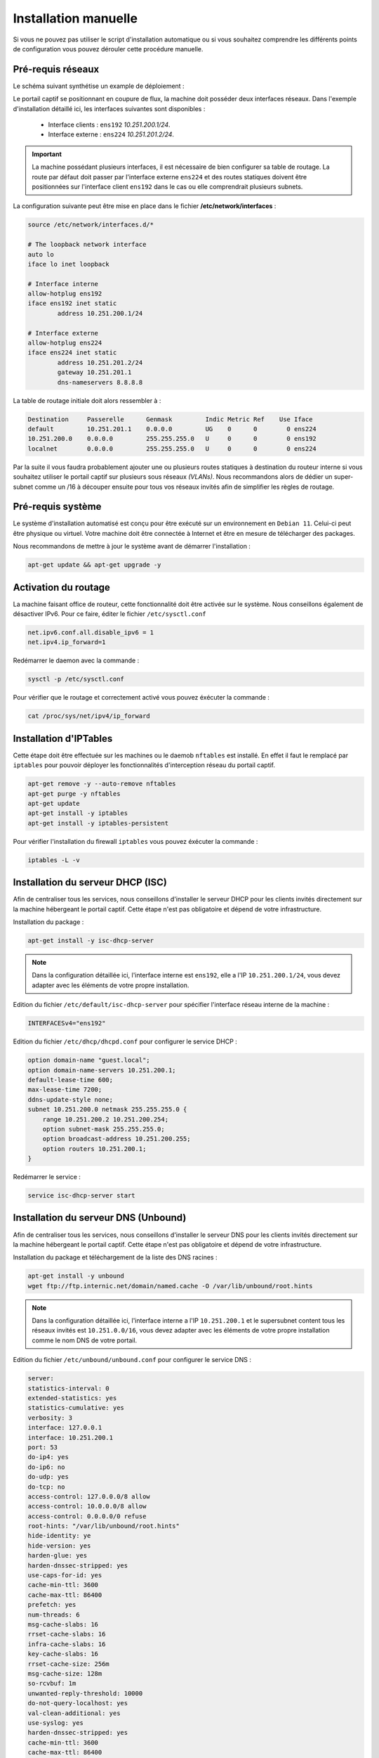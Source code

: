 Installation manuelle
=====

Si vous ne pouvez pas utiliser le script d'installation automatique ou si vous souhaitez comprendre les différents points de configuration vous pouvez dérouler cette procédure manuelle.

Pré-requis réseaux
------------

Le schéma suivant synthétise un example de déploiement :

.. image:: images/config.example.png
   :align: center
   :alt: Exemple d'architecture
   
Le portail captif se positionnant en coupure de flux, la machine doit posséder deux interfaces réseaux. Dans l'exemple d'installation détaillé ici, les interfaces suivantes sont disponibles :

 - Interface clients : ``ens192`` *10.251.200.1/24*.
 - Interface externe : ``ens224`` *10.251.201.2/24*.

.. Important::

   La machine possédant plusieurs interfaces, il est nécessaire de bien configurer sa table de routage. La route par défaut doit passer par l'interface externe ``ens224`` et des routes statiques doivent être positionnées sur l'interface client ``ens192`` dans le cas ou elle comprendrait plusieurs subnets.

La configuration suivante peut être mise en place dans le fichier **/etc/network/interfaces** :

.. code-block:: bash

   source /etc/network/interfaces.d/*

   # The loopback network interface
   auto lo
   iface lo inet loopback

   # Interface interne
   allow-hotplug ens192
   iface ens192 inet static
           address 10.251.200.1/24

   # Interface externe
   allow-hotplug ens224
   iface ens224 inet static
           address 10.251.201.2/24
           gateway 10.251.201.1
           dns-nameservers 8.8.8.8

La table de routage initiale doit alors ressembler à :

.. code-block:: bash

   Destination     Passerelle      Genmask         Indic Metric Ref    Use Iface
   default         10.251.201.1    0.0.0.0         UG    0      0        0 ens224
   10.251.200.0    0.0.0.0         255.255.255.0   U     0      0        0 ens192
   localnet        0.0.0.0         255.255.255.0   U     0      0        0 ens224

Par la suite il vous faudra probablement ajouter une ou plusieurs routes statiques à destination du routeur interne si vous souhaitez utiliser le portail captif sur plusieurs sous réseaux *(VLANs)*. Nous recommandons alors de dédier un super-subnet comme un /16 à découper ensuite pour tous vos réseaux invités afin de simplifier les règles de routage.

Pré-requis système
------------

Le système d'installation automatisé est conçu pour être exécuté sur un environnement en ``Debian 11``. Celui-ci peut être physique ou virtuel. Votre machine doit être connectée à Internet et être en mesure de télécharger des packages.

Nous recommandons de mettre à jour le système avant de démarrer l'installation :

.. code-block:: bash

   apt-get update && apt-get upgrade -y

Activation du routage
------------

La machine faisant office de routeur, cette fonctionnalité doit être activée sur le système. Nous conseillons également de désactiver IPv6. Pour ce faire, éditer le fichier ``/etc/sysctl.conf``

.. code-block:: bash

   net.ipv6.conf.all.disable_ipv6 = 1
   net.ipv4.ip_forward=1

Redémarrer le daemon avec la commande :

.. code-block:: bash

   sysctl -p /etc/sysctl.conf
   
Pour vérifier que le routage et correctement activé vous pouvez éxécuter la commande :

.. code-block:: bash

   cat /proc/sys/net/ipv4/ip_forward

   
Installation d'IPTables
------------

Cette étape doit être effectuée sur les machines ou le daemob ``nftables`` est installé. En effet il faut le remplacé par ``iptables`` pour pouvoir déployer les fonctionnalités d'interception réseau du portail captif.

.. code-block:: bash

   apt-get remove -y --auto-remove nftables
   apt-get purge -y nftables
   apt-get update
   apt-get install -y iptables
   apt-get install -y iptables-persistent

Pour vérifier l'installation du firewall ``iptables`` vous pouvez éxécuter la commande :

.. code-block:: bash

   iptables -L -v

Installation du serveur DHCP (ISC)
------------

Afin de centraliser tous les services, nous conseillons d'installer le serveur DHCP pour les clients invités directement sur la machine hébergeant le portail captif. Cette étape n'est pas obligatoire et dépend de votre infrastructure.

Installation du package :

.. code-block:: bash

   apt-get install -y isc-dhcp-server

.. note::
   
   Dans la configuration détaillée ici, l'interface interne est ``ens192``, elle a l'IP ``10.251.200.1/24``, vous devez adapter avec les éléments de votre propre installation.

Edition du fichier ``/etc/default/isc-dhcp-server`` pour spécifier l'interface réseau interne de la machine :

.. code-block:: bash

   INTERFACESv4="ens192"

Edition du fichier ``/etc/dhcp/dhcpd.conf`` pour configurer le service DHCP :

.. code-block:: bash

   option domain-name "guest.local";
   option domain-name-servers 10.251.200.1;
   default-lease-time 600;
   max-lease-time 7200;
   ddns-update-style none;
   subnet 10.251.200.0 netmask 255.255.255.0 {
       range 10.251.200.2 10.251.200.254;
       option subnet-mask 255.255.255.0;
       option broadcast-address 10.251.200.255;
       option routers 10.251.200.1;
   }
   
Redémarrer le service :

.. code-block:: bash

   service isc-dhcp-server start

Installation du serveur DNS (Unbound)
------------

Afin de centraliser tous les services, nous conseillons d'installer le serveur DNS pour les clients invités directement sur la machine hébergeant le portail captif. Cette étape n'est pas obligatoire et dépend de votre infrastructure.

Installation du package et téléchargement de la liste des DNS racines :

.. code-block:: bash

   apt-get install -y unbound
   wget ftp://ftp.internic.net/domain/named.cache -O /var/lib/unbound/root.hints

.. note::
   
   Dans la configuration détaillée ici, l'interface interne a l'IP ``10.251.200.1`` et le supersubnet content tous les réseaux invités est ``10.251.0.0/16``, vous devez adapter avec les éléments de votre propre installation comme le nom DNS de votre portail.
   
Edition du fichier ``/etc/unbound/unbound.conf`` pour configurer le service DNS :

.. code-block:: bash

   server:
   statistics-interval: 0
   extended-statistics: yes
   statistics-cumulative: yes
   verbosity: 3
   interface: 127.0.0.1
   interface: 10.251.200.1
   port: 53
   do-ip4: yes
   do-ip6: no
   do-udp: yes
   do-tcp: no
   access-control: 127.0.0.0/8 allow
   access-control: 10.0.0.0/8 allow
   access-control: 0.0.0.0/0 refuse
   root-hints: "/var/lib/unbound/root.hints"
   hide-identity: ye
   hide-version: yes
   harden-glue: yes
   harden-dnssec-stripped: yes
   use-caps-for-id: yes
   cache-min-ttl: 3600
   cache-max-ttl: 86400
   prefetch: yes
   num-threads: 6
   msg-cache-slabs: 16
   rrset-cache-slabs: 16
   infra-cache-slabs: 16
   key-cache-slabs: 16
   rrset-cache-size: 256m
   msg-cache-size: 128m
   so-rcvbuf: 1m
   unwanted-reply-threshold: 10000
   do-not-query-localhost: yes
   val-clean-additional: yes
   use-syslog: yes
   harden-dnssec-stripped: yes
   cache-min-ttl: 3600
   cache-max-ttl: 86400
   prefetch: yes
   prefetch-key: yes

   local-zone: "guests.local" static
   local-data: "portal.guests.local A 10.251.200.1"
   local-data-ptr: "10.251.200.1 portal.guests.local"

Redémarrer le service :

.. code-block:: bash

   service unbound restart

Redirection des fichiers de logs
------------

Par défaut les service DNS et DHCP écrivent leurs événements dans le fichier ``/var/log/messages``, il est préférable de les éclater dans des fichiers distincts.

Editer le fichier ``/etc/rsyslog.conf`` et ajouter à la fin :

.. code-block:: bash

   if ( $programname startswith "dhcpd" ) then {
       action(type="omfile" file="/var/log/dhcpd.log")
       stop
   }
   
   if ( $programname startswith "unbound" ) then {
       action(type="omfile" file="/var/log/unbound.log")
       stop
   }
   
Redémarrer le service :

.. code-block:: bash

   service rsyslog restart

Installation et configuration de PHP
------------

L'intégralité du code du portail captif est écrit en PHP. Il a été testé en ``PHP5.x`` et ``PHP7.x``.

Lancer l'installation des packages :

.. code-block:: bash

   apt-get install -y php php-mbstring php-mysqlnd php-ldap curl

.. note::
   Suivant les distributions, le fichier de configuration ``php.ini`` peut se trouver à différents endrois. Pour le trouver simplement, vous pouvez exécuter la commande ``find / -name php.ini``.

Editer le fichier de configuration ``php.ini`` et apporter les modifications suivantes :

.. code-block:: bash

   upload_max_filesize = 100M
   memory_limit = 256M
   post_max_size = 100M
